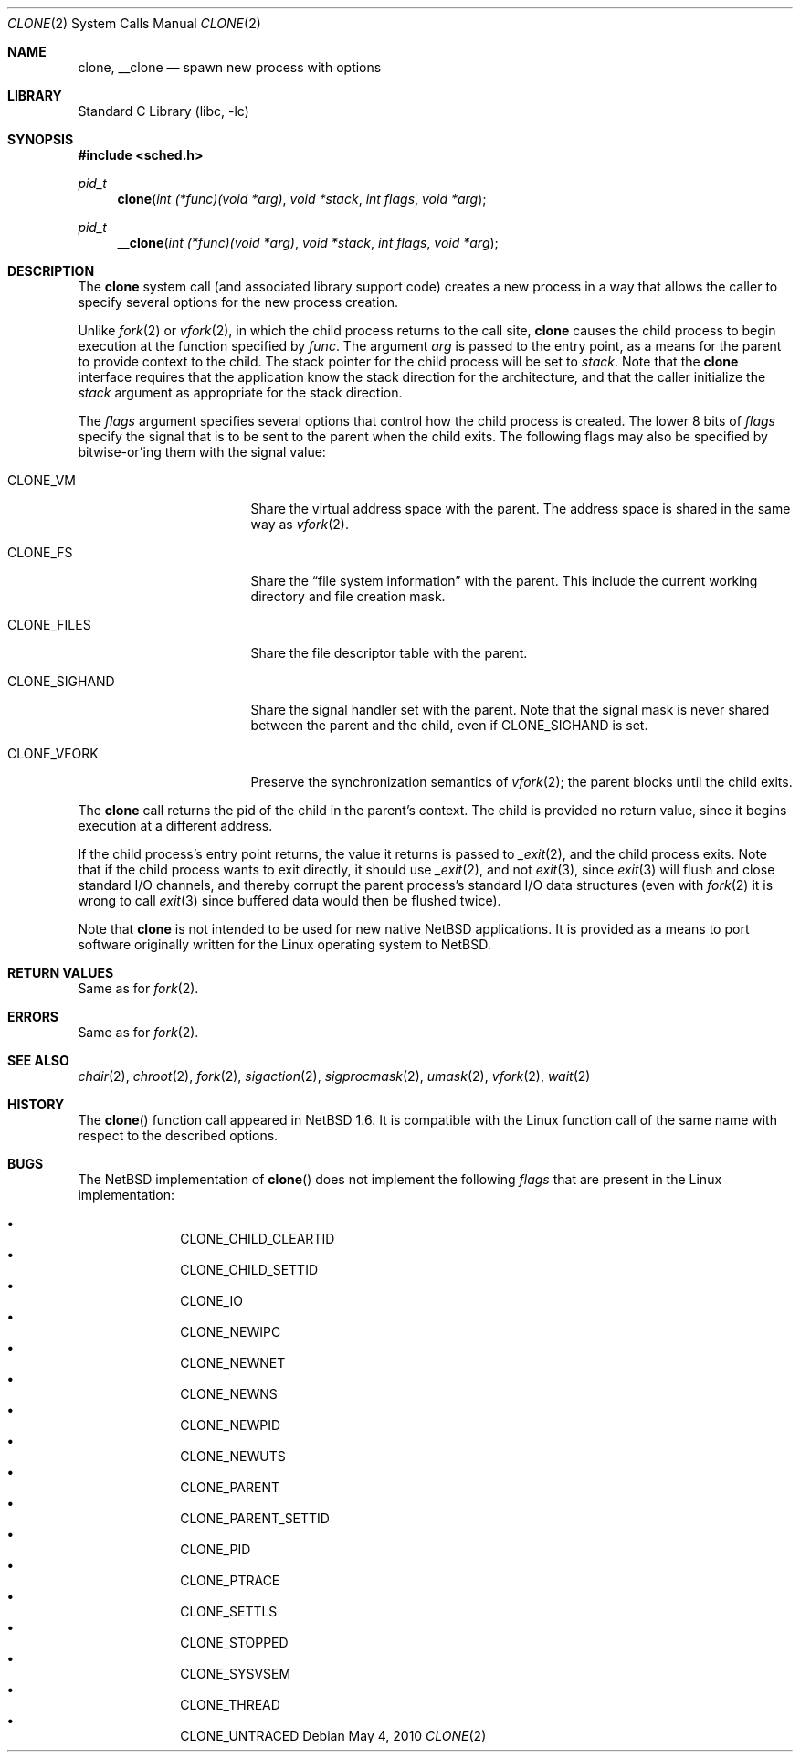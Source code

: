 .\"	$NetBSD: clone.2,v 1.13 2012/01/29 11:44:54 wiz Exp $
.\"
.\" Copyright (c) 2001 The NetBSD Foundation, Inc.
.\" All rights reserved.
.\"
.\" This code is derived from software contributed to The NetBSD Foundation
.\" by Jason R. Thorpe.
.\"
.\" Redistribution and use in source and binary forms, with or without
.\" modification, are permitted provided that the following conditions
.\" are met:
.\" 1. Redistributions of source code must retain the above copyright
.\"    notice, this list of conditions and the following disclaimer.
.\" 2. Redistributions in binary form must reproduce the above copyright
.\"    notice, this list of conditions and the following disclaimer in the
.\"    documentation and/or other materials provided with the distribution.
.\"
.\" THIS SOFTWARE IS PROVIDED BY THE NETBSD FOUNDATION, INC. AND CONTRIBUTORS
.\" ``AS IS'' AND ANY EXPRESS OR IMPLIED WARRANTIES, INCLUDING, BUT NOT LIMITED
.\" TO, THE IMPLIED WARRANTIES OF MERCHANTABILITY AND FITNESS FOR A PARTICULAR
.\" PURPOSE ARE DISCLAIMED.  IN NO EVENT SHALL THE FOUNDATION OR CONTRIBUTORS
.\" BE LIABLE FOR ANY DIRECT, INDIRECT, INCIDENTAL, SPECIAL, EXEMPLARY, OR
.\" CONSEQUENTIAL DAMAGES (INCLUDING, BUT NOT LIMITED TO, PROCUREMENT OF
.\" SUBSTITUTE GOODS OR SERVICES; LOSS OF USE, DATA, OR PROFITS; OR BUSINESS
.\" INTERRUPTION) HOWEVER CAUSED AND ON ANY THEORY OF LIABILITY, WHETHER IN
.\" CONTRACT, STRICT LIABILITY, OR TORT (INCLUDING NEGLIGENCE OR OTHERWISE)
.\" ARISING IN ANY WAY OUT OF THE USE OF THIS SOFTWARE, EVEN IF ADVISED OF THE
.\" POSSIBILITY OF SUCH DAMAGE.
.\"
.Dd May 4, 2010
.Dt CLONE 2
.Os
.Sh NAME
.Nm clone ,
.Nm __clone
.Nd spawn new process with options
.Sh LIBRARY
.Lb libc
.Sh SYNOPSIS
.In sched.h
.Ft pid_t
.Fn clone "int (*func)(void *arg)" "void *stack" "int flags" "void *arg"
.Ft pid_t
.Fn __clone "int (*func)(void *arg)" "void *stack" "int flags" "void *arg"
.Sh DESCRIPTION
The
.Nm
system call (and associated library support code) creates a new process
in a way that allows the caller to specify several options for the new
process creation.
.Pp
Unlike
.Xr fork 2
or
.Xr vfork 2 ,
in which the child process returns to the call site,
.Nm
causes the child process to begin execution at the function specified
by
.Ar func .
The argument
.Ar arg
is passed to the entry point, as a means for the parent to provide
context to the child.
The stack pointer for the child process will be set to
.Ar stack .
Note that the
.Nm
interface requires that the application know the stack direction
for the architecture, and that the caller initialize the
.Ar stack
argument as appropriate for the stack direction.
.Pp
The
.Ar flags
argument specifies several options that control how the child process
is created.
The lower 8 bits of
.Ar flags
specify the signal that is to be sent to the parent when the child
exits.
The following flags may also be specified by bitwise-or'ing
them with the signal value:
.Bl -tag -width "CLONE_SIGHAND" -offset 2n
.It Dv CLONE_VM
Share the virtual address space with the parent.
The address space is shared in the same way as
.Xr vfork 2 .
.It Dv CLONE_FS
Share the
.Dq file system information
with the parent.
This include the current working directory and file creation mask.
.It Dv CLONE_FILES
Share the file descriptor table with the parent.
.It Dv CLONE_SIGHAND
Share the signal handler set with the parent.
Note that the signal mask
is never shared between the parent and the child, even if
.Dv CLONE_SIGHAND
is set.
.It Dv CLONE_VFORK
Preserve the synchronization semantics of
.Xr vfork 2 ;
the parent blocks until the child exits.
.El
.Pp
The
.Nm
call returns the pid of the child in the parent's context.
The child is provided no return value, since it begins execution at
a different address.
.Pp
If the child process's entry point returns, the value it returns
is passed to
.Xr _exit 2 ,
and the child process exits.
Note that if the child process wants to exit directly, it should use
.Xr _exit 2 ,
and not
.Xr exit 3 ,
since
.Xr exit 3
will flush and close standard I/O channels, and thereby corrupt the
parent process's standard I/O data structures (even with
.Xr fork 2
it is wrong to call
.Xr exit 3
since buffered data would then be flushed twice).
.Pp
Note that
.Nm
is not intended to be used for new native
.Nx
applications.
It is provided as a means to port software
originally written for the Linux operating system to
.Nx .
.Sh RETURN VALUES
Same as for
.Xr fork 2 .
.Sh ERRORS
Same as for
.Xr fork 2 .
.Sh SEE ALSO
.Xr chdir 2 ,
.Xr chroot 2 ,
.Xr fork 2 ,
.Xr sigaction 2 ,
.Xr sigprocmask 2 ,
.Xr umask 2 ,
.Xr vfork 2 ,
.Xr wait 2
.Sh HISTORY
The
.Fn clone
function call appeared in
.Nx 1.6 .
It is compatible with the Linux function call of the same name
with respect to the described options.
.Sh BUGS
The
.Nx
implementation of
.Fn clone
does not implement the following
.Ar flags
that are present in the Linux implementation:
.Pp
.Bl -bullet -offset indent -compact
.It
.Dv CLONE_CHILD_CLEARTID
.It
.Dv CLONE_CHILD_SETTID
.It
.Dv CLONE_IO
.It
.Dv CLONE_NEWIPC
.It
.Dv CLONE_NEWNET
.It
.Dv CLONE_NEWNS
.It
.Dv CLONE_NEWPID
.It
.Dv CLONE_NEWUTS
.It
.Dv CLONE_PARENT
.It
.Dv CLONE_PARENT_SETTID
.It
.Dv CLONE_PID
.It
.Dv CLONE_PTRACE
.It
.Dv CLONE_SETTLS
.It
.Dv CLONE_STOPPED
.It
.Dv CLONE_SYSVSEM
.It
.Dv CLONE_THREAD
.It
.Dv CLONE_UNTRACED
.El
